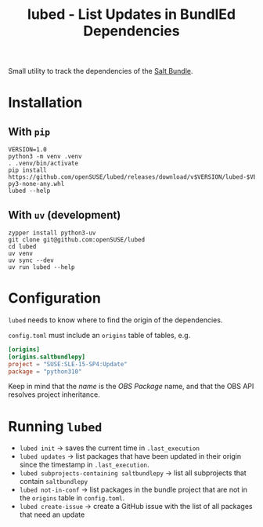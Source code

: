 #+TITLE: lubed - List Updates in BundlEd Dependencies

Small utility to track the dependencies of the [[https://build.opensuse.org/project/show/systemsmanagement:saltstack:bundle][Salt Bundle]].


* Installation
**  With =pip=
#+begin_src shell
VERSION=1.0
python3 -m venv .venv
. .venv/bin/activate
pip install https://github.com/openSUSE/lubed/releases/download/v$VERSION/lubed-$VERSION-py3-none-any.whl
lubed --help
#+end_src

** With =uv= (development)
#+begin_src shell
zypper install python3-uv
git clone git@github.com:openSUSE/lubed
cd lubed
uv venv
uv sync --dev
uv run lubed --help
#+end_src

* Configuration
~lubed~ needs to know where to find the origin of the dependencies.

=config.toml= must include an =origins= table of tables, e.g.
#+begin_src toml
[origins]
[origins.saltbundlepy]
project = "SUSE:SLE-15-SP4:Update"
package = "python310"
#+end_src

Keep in mind that the /name/ is the /OBS Package/ name, and that the OBS API resolves project
inheritance.

* Running ~lubed~
- ~lubed init~ -> saves the current time in =.last_execution=
- ~lubed updates~ -> list packages that have been updated in their origin since
  the timestamp in =.last_execution=.
- ~lubed subprojects-containing saltbundlepy~ -> list all subprojects that
  contain =saltbundlepy=
- ~lubed not-in-conf~ -> list packages in the bundle project that are not in the
  =origins= table in =config.toml=.
- ~lubed create-issue~ -> create a GitHub issue with the list of all packages
  that need an update

